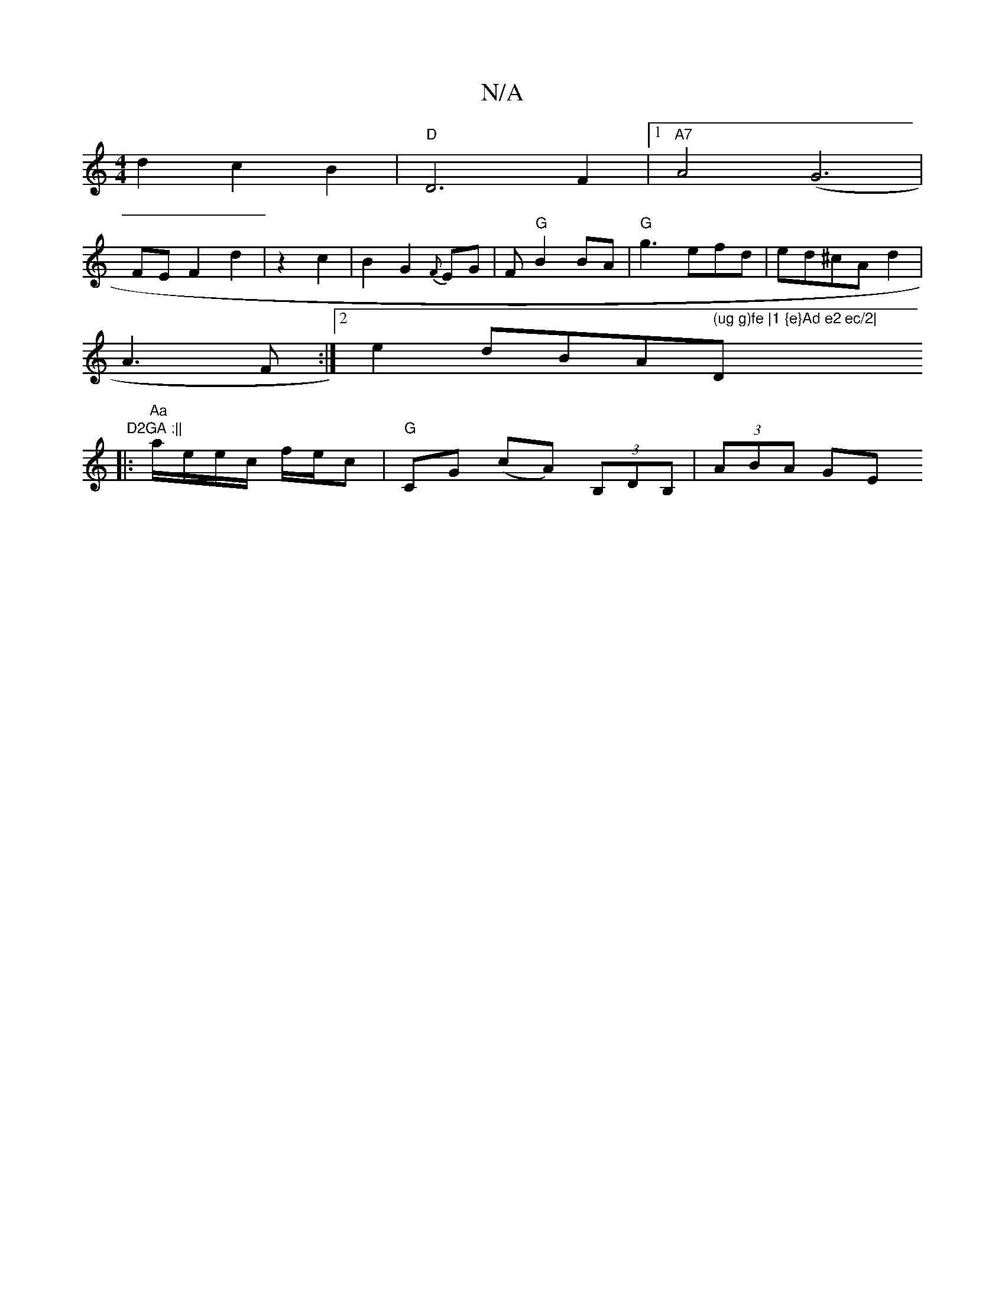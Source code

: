 X:1
T:N/A
M:4/4
R:N/A
K:Cmajor
 d2 c2 B2|"D"D6 F2 |1 "A7"A4 (G6|
FEF2 d2|z2 c2|B2G2{F}EG|F "G"B2BA|"G"g3 efd|ed^cAd2|
A3 F:|2 e2 d" "Bm""A" (ug g)fe |1 {e}Ad e2 ec/2|"Dm" D2GA :||
|:"Aa" a/e/e/c/ f/e/c | "G"CG (cA) (3B,DB,|(3ABA GE